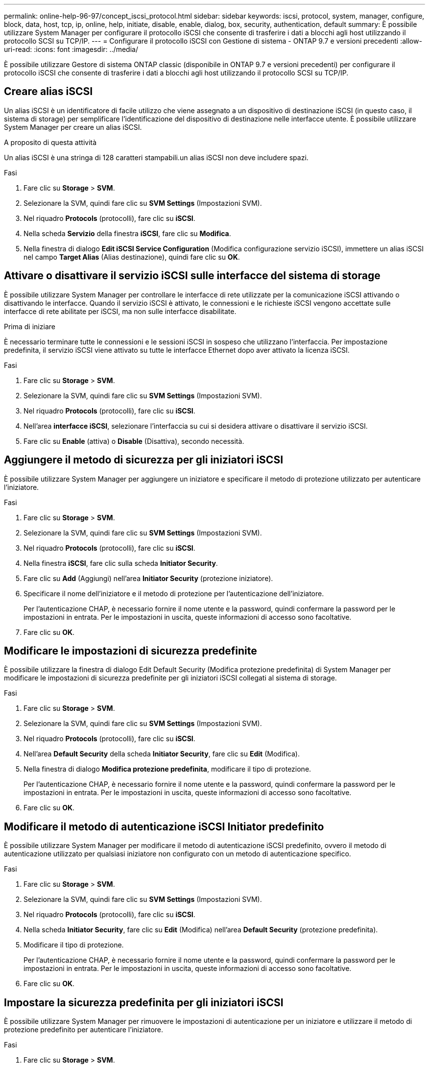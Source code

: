 ---
permalink: online-help-96-97/concept_iscsi_protocol.html 
sidebar: sidebar 
keywords: iscsi, protocol, system, manager, configure, block, data, host, tcp, ip, online, help, initiate, disable, enable, dialog, box, security, authentication, default 
summary: È possibile utilizzare System Manager per configurare il protocollo iSCSI che consente di trasferire i dati a blocchi agli host utilizzando il protocollo SCSI su TCP/IP. 
---
= Configurare il protocollo iSCSI con Gestione di sistema - ONTAP 9.7 e versioni precedenti
:allow-uri-read: 
:icons: font
:imagesdir: ../media/


[role="lead"]
È possibile utilizzare Gestore di sistema ONTAP classic (disponibile in ONTAP 9.7 e versioni precedenti) per configurare il protocollo iSCSI che consente di trasferire i dati a blocchi agli host utilizzando il protocollo SCSI su TCP/IP.



== Creare alias iSCSI

Un alias iSCSI è un identificatore di facile utilizzo che viene assegnato a un dispositivo di destinazione iSCSI (in questo caso, il sistema di storage) per semplificare l'identificazione del dispositivo di destinazione nelle interfacce utente. È possibile utilizzare System Manager per creare un alias iSCSI.

.A proposito di questa attività
Un alias iSCSI è una stringa di 128 caratteri stampabili.un alias iSCSI non deve includere spazi.

.Fasi
. Fare clic su *Storage* > *SVM*.
. Selezionare la SVM, quindi fare clic su *SVM Settings* (Impostazioni SVM).
. Nel riquadro *Protocols* (protocolli), fare clic su *iSCSI*.
. Nella scheda *Servizio* della finestra *iSCSI*, fare clic su *Modifica*.
. Nella finestra di dialogo *Edit iSCSI Service Configuration* (Modifica configurazione servizio iSCSI), immettere un alias iSCSI nel campo *Target Alias* (Alias destinazione), quindi fare clic su *OK*.




== Attivare o disattivare il servizio iSCSI sulle interfacce del sistema di storage

È possibile utilizzare System Manager per controllare le interfacce di rete utilizzate per la comunicazione iSCSI attivando o disattivando le interfacce. Quando il servizio iSCSI è attivato, le connessioni e le richieste iSCSI vengono accettate sulle interfacce di rete abilitate per iSCSI, ma non sulle interfacce disabilitate.

.Prima di iniziare
È necessario terminare tutte le connessioni e le sessioni iSCSI in sospeso che utilizzano l'interfaccia. Per impostazione predefinita, il servizio iSCSI viene attivato su tutte le interfacce Ethernet dopo aver attivato la licenza iSCSI.

.Fasi
. Fare clic su *Storage* > *SVM*.
. Selezionare la SVM, quindi fare clic su *SVM Settings* (Impostazioni SVM).
. Nel riquadro *Protocols* (protocolli), fare clic su *iSCSI*.
. Nell'area *interfacce iSCSI*, selezionare l'interfaccia su cui si desidera attivare o disattivare il servizio iSCSI.
. Fare clic su *Enable* (attiva) o *Disable* (Disattiva), secondo necessità.




== Aggiungere il metodo di sicurezza per gli iniziatori iSCSI

È possibile utilizzare System Manager per aggiungere un iniziatore e specificare il metodo di protezione utilizzato per autenticare l'iniziatore.

.Fasi
. Fare clic su *Storage* > *SVM*.
. Selezionare la SVM, quindi fare clic su *SVM Settings* (Impostazioni SVM).
. Nel riquadro *Protocols* (protocolli), fare clic su *iSCSI*.
. Nella finestra *iSCSI*, fare clic sulla scheda *Initiator Security*.
. Fare clic su *Add* (Aggiungi) nell'area *Initiator Security* (protezione iniziatore).
. Specificare il nome dell'iniziatore e il metodo di protezione per l'autenticazione dell'iniziatore.
+
Per l'autenticazione CHAP, è necessario fornire il nome utente e la password, quindi confermare la password per le impostazioni in entrata. Per le impostazioni in uscita, queste informazioni di accesso sono facoltative.

. Fare clic su *OK*.




== Modificare le impostazioni di sicurezza predefinite

È possibile utilizzare la finestra di dialogo Edit Default Security (Modifica protezione predefinita) di System Manager per modificare le impostazioni di sicurezza predefinite per gli iniziatori iSCSI collegati al sistema di storage.

.Fasi
. Fare clic su *Storage* > *SVM*.
. Selezionare la SVM, quindi fare clic su *SVM Settings* (Impostazioni SVM).
. Nel riquadro *Protocols* (protocolli), fare clic su *iSCSI*.
. Nell'area *Default Security* della scheda *Initiator Security*, fare clic su *Edit* (Modifica).
. Nella finestra di dialogo *Modifica protezione predefinita*, modificare il tipo di protezione.
+
Per l'autenticazione CHAP, è necessario fornire il nome utente e la password, quindi confermare la password per le impostazioni in entrata. Per le impostazioni in uscita, queste informazioni di accesso sono facoltative.

. Fare clic su *OK*.




== Modificare il metodo di autenticazione iSCSI Initiator predefinito

È possibile utilizzare System Manager per modificare il metodo di autenticazione iSCSI predefinito, ovvero il metodo di autenticazione utilizzato per qualsiasi iniziatore non configurato con un metodo di autenticazione specifico.

.Fasi
. Fare clic su *Storage* > *SVM*.
. Selezionare la SVM, quindi fare clic su *SVM Settings* (Impostazioni SVM).
. Nel riquadro *Protocols* (protocolli), fare clic su *iSCSI*.
. Nella scheda *Initiator Security*, fare clic su *Edit* (Modifica) nell'area *Default Security* (protezione predefinita).
. Modificare il tipo di protezione.
+
Per l'autenticazione CHAP, è necessario fornire il nome utente e la password, quindi confermare la password per le impostazioni in entrata. Per le impostazioni in uscita, queste informazioni di accesso sono facoltative.

. Fare clic su *OK*.




== Impostare la sicurezza predefinita per gli iniziatori iSCSI

È possibile utilizzare System Manager per rimuovere le impostazioni di autenticazione per un iniziatore e utilizzare il metodo di protezione predefinito per autenticare l'iniziatore.

.Fasi
. Fare clic su *Storage* > *SVM*.
. Selezionare la SVM, quindi fare clic su *SVM Settings* (Impostazioni SVM).
. Nel riquadro *Protocols* (protocolli), fare clic su *iSCSI*.
. Nella scheda *Initiator Security*, selezionare l'iniziatore per cui si desidera modificare l'impostazione di protezione.
. Fare clic su *Set Default* (Imposta predefinito) nell'area *Initiator Security* (protezione iniziatore), quindi fare clic su *Set Default* (Imposta predefinito) nella finestra di dialogo di conferma.




== Avviare o arrestare il servizio iSCSI

È possibile utilizzare System Manager per avviare o arrestare il servizio iSCSI sul sistema storage.

.Fasi
. Fare clic su *Storage* > *SVM*.
. Selezionare la SVM, quindi fare clic su *SVM Settings* (Impostazioni SVM).
. Nel riquadro *Protocols* (protocolli), fare clic su *iSCSI*.
. Fare clic su *Start* o *Stop*, secondo necessità.




== Visualizzare le informazioni di sicurezza dell'iniziatore

È possibile utilizzare System Manager per visualizzare le informazioni di autenticazione predefinite e tutte le informazioni di autenticazione specifiche dell'iniziatore.

.Fasi
. Fare clic su *Storage* > *SVM*.
. Selezionare la SVM, quindi fare clic su *SVM Settings* (Impostazioni SVM).
. Nel riquadro *Protocols* (protocolli), fare clic su *iSCSI*.
. Nella scheda *Initiator Security* della finestra *iSCSI*, esaminare i dettagli.




== Finestra iSCSI

È possibile utilizzare la finestra iSCSI per avviare o arrestare il servizio iSCSI, modificare il nome del nodo iSCSI di un sistema di storage e creare o modificare l'alias iSCSI di un sistema di storage. È inoltre possibile aggiungere o modificare l'impostazione di sicurezza di un iniziatore iSCSI connesso al sistema di storage.



=== Schede

* *Servizio*
+
È possibile utilizzare la scheda *Servizio* per avviare o arrestare il servizio iSCSI, modificare il nome del nodo iSCSI di un sistema di storage e creare o modificare l'alias iSCSI di un sistema di storage.

* *Sicurezza iniziatore*
+
È possibile utilizzare la scheda *Initiator Security* per aggiungere o modificare l'impostazione di sicurezza di un iniziatore iSCSI connesso al sistema di storage.





=== Pulsanti di comando

* *Modifica*
+
Apre la finestra di dialogo Edit iSCSI Service Configurations (Modifica configurazioni servizio iSCSI), che consente di modificare il nome del nodo iSCSI e l'alias iSCSI del sistema di storage.

* *Avvio*
+
Avvia il servizio iSCSI.

* *Stop*
+
Interrompe il servizio iSCSI.

* *Aggiorna*
+
Aggiorna le informazioni nella finestra.





=== Area dei dettagli

L'area dei dettagli visualizza informazioni sullo stato del servizio iSCSI, il nome del nodo di destinazione iSCSI e l'alias di destinazione iSCSI. È possibile utilizzare questa area per attivare o disattivare il servizio iSCSI su un'interfaccia di rete.

*Informazioni correlate*

https://docs.netapp.com/us-en/ontap/san-admin/index.html["Amministrazione SAN"^]
